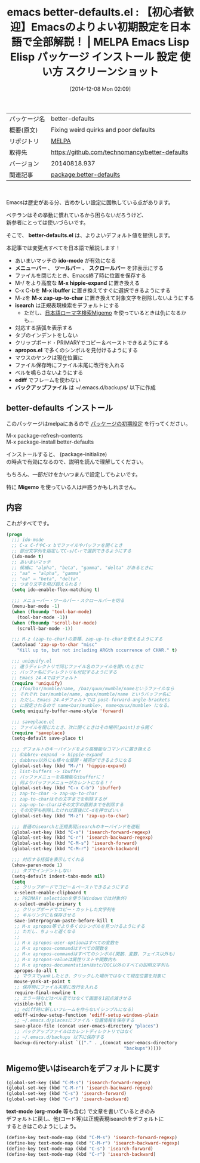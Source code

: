 #+BLOG: rubikitch
#+POSTID: 679
#+DATE: [2014-12-08 Mon 02:09]
#+PERMALINK: better-defaults
#+OPTIONS: toc:nil num:nil todo:nil pri:nil tags:nil ^:nil \n:t -:nil
#+ISPAGE: nil
#+DESCRIPTION:
# (progn (erase-buffer)(find-file-hook--org2blog/wp-mode))
#+BLOG: rubikitch
#+CATEGORY: Emacs
#+EL_PKG_NAME: better-defaults
#+EL_TAGS: emacs, emacs lisp %p, elisp %p, emacs %f %p, emacs %p 使い方, emacs %p 設定, emacs パッケージ %p, emacs 初期設定, emacs デフォルトの設定, package:ido, emacs ido flex match, ido 曖昧, emacs メニューバー, emacs スクロールバー, emacs ツールバー, emacs M-z, package:uniquify, package:saveplace, package:misc, zap-to-char, package:hippie-exp, hippie-expand, package:ibuffer, emacs 括弧 表示, emacs タブ インデント, emacs インデント, emacs クリップボード, pacakge:apropos, emacs マウス ペースト, package:ediff, ediff フレーム 使わない, emacs バックアップファイル ディレクトリ, package:migemo
#+EL_TITLE: Emacs Lisp Elisp パッケージ インストール 設定 使い方 スクリーンショット
#+EL_TITLE0: 【初心者歓迎】Emacsのよりよい初期設定を日本語で全部解説！
#+begin: org2blog
#+DESCRIPTION: MELPAのEmacs Lispパッケージbetter-defaultsの紹介
#+MYTAGS: package:better-defaults, emacs 使い方, emacs コマンド, emacs, emacs lisp better-defaults, elisp better-defaults, emacs melpa better-defaults, emacs better-defaults 使い方, emacs better-defaults 設定, emacs パッケージ better-defaults, emacs 初期設定, emacs デフォルトの設定, package:ido, emacs ido flex match, ido 曖昧, emacs メニューバー, emacs スクロールバー, emacs ツールバー, emacs M-z, package:uniquify, package:saveplace, package:misc, zap-to-char, package:hippie-exp, hippie-expand, package:ibuffer, emacs 括弧 表示, emacs タブ インデント, emacs インデント, emacs クリップボード, pacakge:apropos, emacs マウス ペースト, package:ediff, ediff フレーム 使わない, emacs バックアップファイル ディレクトリ, package:migemo
#+TITLE: emacs better-defaults.el : 【初心者歓迎】Emacsのよりよい初期設定を日本語で全部解説！ | MELPA Emacs Lisp Elisp パッケージ インストール 設定 使い方 スクリーンショット
#+BEGIN_HTML
<table>
<tr><td>パッケージ名</td><td>better-defaults</td></tr>
<tr><td>概要(原文)</td><td>Fixing weird quirks and poor defaults</td></tr>
<tr><td>リポジトリ</td><td><a href="http://melpa.org/">MELPA</a></td></tr>
<tr><td>取得先</td><td><a href="https://github.com/technomancy/better-defaults">https://github.com/technomancy/better-defaults</a></td></tr>
<tr><td>バージョン</td><td>20140818.937</td></tr>
<tr><td>関連記事</td><td><a href="http://rubikitch.com/tag/package:better-defaults/">package:better-defaults</a> </td></tr>
</table>
<br />
#+END_HTML
Emacsは歴史がある分、古めかしい設定に固執している点があります。

ベテランはその挙動に慣れているから困らないだろうけど、
新参者にとっては使いづらいです。

そこで、 *better-defaults.el* は、よりよいデフォルト値を提供します。


本記事では変更点すべてを日本語で解説します！

- あいまいマッチの *ido-mode* が有効になる
- *メニューバー* 、 *ツールバー* 、 *スクロールバー* を非表示にする
- ファイルを閉じたとき、Emacs終了時に位置を保存する
- M-/ をより高度な *M-x hippie-expand* に置き換える
- C-x C-bを *M-x ibuffer* に置き換えてすぐに選択できるようにする
- M-zを *M-x zap-up-to-char* に置き換えて対象文字を削除しないようにする
- *isearch* は正規表現検索をデフォルトにする
  - ただし、[[http://rubikitch.com/2014/08/20/migemo/][日本語ローマ字検索Migemo]] を使っているときは仇になるかも…
- 対応する括弧を表示する
- タブのインデントをしない
- クリップボード・PRIMARYでコピー＆ペーストできるようにする
- *apropos.el* で多くのシンボルを見付けるようにする
- マウスのヤンクは現在位置に
- ファイル保存時にファイル末尾に改行を入れる
- ベルを鳴らさないようにする
- *ediff* でフレームを使わない
- *バックアップファイル* は ~/.emacs.d/backups/ 以下に作成
** better-defaults インストール
このパッケージはmelpaにあるので [[http://rubikitch.com/package-initialize][パッケージの初期設定]] を行ってください。

M-x package-refresh-contents
M-x package-install better-defaults


#+end:

インストールすると、 (package-initialize)
の時点で有効になるので、説明を読んで理解してください。

もちろん、一部だけをかいつまんで設定してもよいです。

特に *Migemo* を使っている人は戸惑うかもしれません。

** 概要                                                             :noexport:
Emacsは歴史がある分、古めかしい設定に固執している点があります。

ベテランはその挙動に慣れているから困らないだろうけど、
新参者にとっては使いづらいです。

そこで、 *better-defaults.el* は、よりよいデフォルト値を提供します。


本記事では変更点すべてを日本語で解説します！

- あいまいマッチの *ido-mode* が有効になる
- *メニューバー* 、 *ツールバー* 、 *スクロールバー* を非表示にする
- ファイルを閉じたとき、Emacs終了時に位置を保存する
- M-/ をより高度な *M-x hippie-expand* に置き換える
- C-x C-bを *M-x ibuffer* に置き換えてすぐに選択できるようにする
- M-zを *M-x zap-up-to-char* に置き換えて対象文字を削除しないようにする
- *isearch* は正規表現検索をデフォルトにする
  - ただし、[[http://rubikitch.com/2014/08/20/migemo/][日本語ローマ字検索Migemo]] を使っているときは仇になるかも…
- 対応する括弧を表示する
- タブのインデントをしない
- クリップボード・PRIMARYでコピー＆ペーストできるようにする
- *apropos.el* で多くのシンボルを見付けるようにする
- マウスのヤンクは現在位置に
- ファイル保存時にファイル末尾に改行を入れる
- ベルを鳴らさないようにする
- *ediff* でフレームを使わない
- *バックアップファイル* は ~/.emacs.d/backups/ 以下に作成

** 内容
これがすべてです。

#+BEGIN_SRC emacs-lisp :results silent
(progn
  ;;; ido-mode
  ;; C-x C-fやC-x bでファイルやバッファを開くとき
  ;; 部分文字列を指定してC-s/C-rで選択できるようにする
  (ido-mode t)
  ;; あいまいマッチ
  ;; 候補に "alpha", "beta", "gamma", "delta" があるときに
  ;; "aa" → "alpha", "gamma"
  ;; "ea" → "beta", "delta".
  ;; つまり文字を飛び超えられる！
  (setq ido-enable-flex-matching t)

  ;;; メニューバー・ツールバー・スクロールバーを切る
  (menu-bar-mode -1)
  (when (fboundp 'tool-bar-mode)
    (tool-bar-mode -1))
  (when (fboundp 'scroll-bar-mode)
    (scroll-bar-mode -1))

  ;;; M-z (zap-to-char)の亜種、zap-up-to-charを使えるようにする
  (autoload 'zap-up-to-char "misc"
    "Kill up to, but not including ARGth occurrence of CHAR." t)

  ;;; uniquify.el
  ;; 違うディレクトリで同じファイル名のファイルを開いたときに
  ;; バッファ名にディレクトリも付記するようにする
  ;; Emacs 24.4ではデフォルト
  (require 'uniquify)
  ;; /foo/bar/mumble/name, /baz/quux/mumble/nameというファイルなら
  ;; それぞれ bar/mumble/name, quux/mumble/name というバッファ名に
  ;; ただし、Emacs 24.4デフォルトでは post-forward-angle-brackets
  ;; に設定されるので name<bar/mumble>, name<quux/mumble> になる。
  (setq uniquify-buffer-name-style 'forward)

  ;;; saveplace.el
  ;; ファイルを閉じたとき、次に開くときはその場所(point)から開く
  (require 'saveplace)
  (setq-default save-place t)

  ;;; デフォルトのキーバインドをより高機能なコマンドに置き換える
  ;; dabbrev-expand -> hippie-expand
  ;; dabbrev以外にも様々な展開・補完ができるようになる
  (global-set-key (kbd "M-/") 'hippie-expand)
  ;; list-buffers -> ibuffer
  ;; バッファメニューを高機能なibufferに！
  ;; 何よりバッファメニューがカレントになる！！
  (global-set-key (kbd "C-x C-b") 'ibuffer)
  ;; zap-to-char -> zap-up-to-char
  ;; zap-to-charはその文字までを削除するが
  ;; zap-up-to-charはその文字の直前までを削除する
  ;; その文字も削除したければ直後にC-dを押せばいい
  (global-set-key (kbd "M-z") 'zap-up-to-char)

  ;;; 普通のisearchと正規表現isearchのキーバインドを逆転
  (global-set-key (kbd "C-s") 'isearch-forward-regexp)
  (global-set-key (kbd "C-r") 'isearch-backward-regexp)
  (global-set-key (kbd "C-M-s") 'isearch-forward)
  (global-set-key (kbd "C-M-r") 'isearch-backward)

  ;;; 対応する括弧を表示してくれる
  (show-paren-mode 1)
  ;;; タブでインデントしない
  (setq-default indent-tabs-mode nil)
  (setq
   ;; クリップボードでコピー＆ペーストできるようにする
   x-select-enable-clipboard t
   ;; PRIMARY selectionを使う(Windowsでは対象外)
   x-select-enable-primary t
   ;; クリップボードでコピー・カットした文字列を
   ;; キルリングにも保存させる
   save-interprogram-paste-before-kill t
   ;; M-x apropos等でより多くのシンボルを見つけるようにする
   ;; ただし、ちょっと遅くなる
   ;;
   ;; M-x apropos-user-optionはすべての変数を
   ;; M-x apropos-commandはすべての関数を
   ;; M-x apropos-commandはすべてのシンボル(関数、変数、フェイス以外も)
   ;; M-x apropos-valueは属性リストや関数内も
   ;; M-x apropos-documentationはetc/DOC以外のすべての説明文字列も
   apropos-do-all t
   ;; マウスでyankしたとき、クリックした場所ではなくて現在位置を対象に
   mouse-yank-at-point t
   ;; 保存時にファイル末尾に改行を入れる
   require-final-newline t
   ;; エラー時などはベル音ではなくて画面を1回点滅させる
   visible-bell t
   ;; ediff時に新しいフレームを作らない(シンプルになる)
   ediff-window-setup-function 'ediff-setup-windows-plain
   ;; ~/.emacs.d/placesにファイル・位置情報を保存する
   save-place-file (concat user-emacs-directory "places")
   ;; バックアップファイルはカレントディレクトリではなく
   ;; ~/.emacs.d/backups 以下に保存する
   backup-directory-alist `(("." . ,(concat user-emacs-directory
                                            "backups")))))
#+END_SRC

** Migemo使いはisearchをデフォルトに戻す
#+BEGIN_SRC emacs-lisp :results silent
(global-set-key (kbd "C-M-s") 'isearch-forward-regexp)
(global-set-key (kbd "C-M-r") 'isearch-backward-regexp)
(global-set-key (kbd "C-s") 'isearch-forward)
(global-set-key (kbd "C-r") 'isearch-backward)
#+END_SRC

*text-mode* (*org-mode* 等も含む) で文章を書いているときのみ
デフォルトに戻し、他(コード等)は正規表現isearchをデフォルトに
するときはこのようにしよう。

#+BEGIN_SRC emacs-lisp :results silent
(define-key text-mode-map (kbd "C-M-s") 'isearch-forward-regexp)
(define-key text-mode-map (kbd "C-M-r") 'isearch-backward-regexp)
(define-key text-mode-map (kbd "C-s") 'isearch-forward)
(define-key text-mode-map (kbd "C-r") 'isearch-backward)
#+END_SRC


# (progn (forward-line 1)(shell-command "screenshot-time.rb org_template" t))
